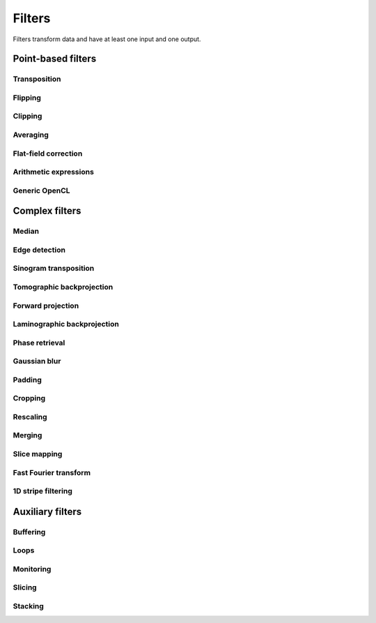 =======
Filters
=======

Filters transform data and have at least one input and one output.

Point-based filters
===================


Transposition
-------------

.. gobj:class:: transpose

    Transpose images from (x, y) to (y, x).


Flipping
--------

.. gobj:class:: flip

    Flips images vertically or horizontally.

    .. gobj:prop:: direction:string

        Can be either `horizontal` or `vertical` and denotes the direction along
        with the image is flipped.


Clipping
--------

.. gobj:class:: clip

    Clip input to set minimum and maximum value.

    .. gobj:prop:: min:float

        Minimum value, all values lower than `min` are set to `min`.

    .. gobj:prop:: max:flaot

        Maximum value, all values higher than `max` are set to `max`.


Averaging
---------

.. gobj:class:: average

    Read in full data stream and generate an averaged output.

    .. gobj:prop:: number:int

        Number of averaged images to output. By default one image is generated.


Flat-field correction
---------------------

.. gobj:class:: flat-field-correct

    Computes the flat field correction using three data streams:

    1. Projection data on input 0
    2. Dark field data on input 1
    3. Flat field data on input 2


    .. gobj:prop:: absorption-correction:boolean

        If *TRUE*, compute the negative natural logarithm of the
        flat-corrected data.

    .. gobj:prop:: fix-nan-and-inf:boolean

        If *TRUE*, replace all resulting NANs and INFs with zeros.


Arithmetic expressions
----------------------

.. gobj:class:: calculate

    Calculate an arithmetic expression. You have access to the value stored in
    the input buffer via the *v* letter in :gobj:prop:`expression` and to the
    index of *v* via letter *x*. Please be aware that *v* is a floating point
    number while *x* is an integer. This is useful if you have multidimensional
    data and want to address only one dimension. Let's say the input is two
    dimensional, 256 pixels wide and you want to fill the x-coordinate with *x*
    for all respective y-coordinates (a gradient in x-direction). Then you can
    write *expression="x % 256"*. Another example is the *sinc* function which
    you would calculate as *expression="sin(v) / x"* for 1D input.
    For more complex math or other operations please consider using
    :ref:`opencl <generic-opencl-ref>`.

    .. gobj:prop:: expression

        Arithmetic expression with math functions supported by OpenCL.


.. _generic-opencl-ref:

Generic OpenCL
--------------

.. gobj:class:: opencl

    Load an arbitrary :gobj:prop:`kernel` from :gobj:prop:`filename` or
    :gobj:prop:`source` and execute it on each input. The kernel must accept as
    many global float array parameters as connected to the filter and one
    additional as an output.

    .. gobj:prop:: filename:string

        Filename with kernel sources to load.

    .. gobj:prop:: source:string

        String with OpenCL kernel code.

    .. gobj:prop:: kernel:string

        Name of the kernel that this filter is associated with.

    .. gobj:prop:: dimensions:int

        Number of dimensions the kernel works on. Must be in [1, 3].


Complex filters
===============

Median
------

.. gobj:class:: median-filter

    Filters input with a simple median.

    .. gobj:prop:: size:int
    
        Odd-numbered size of the neighbouring window.


Edge detection
--------------

.. gobj:class:: detect-edge

    Detect edges by computing the power gradient image using different edge
    filters.

    .. gobj:prop:: type:string

        Edge filter (or operator) which is one of ``sobel``, ``laplace`` and
        ``prewitt``. By default, the ``sobel`` operator is used.


Sinogram transposition
----------------------

.. gobj:class:: transpose-projections

    Read a stream of two-dimensional projections and output a stream of
    transposed sinograms. :gobj:prop:`num-projections` *must* be set to the
    number of incoming projections to allocate enough memory.

    .. gobj:prop:: number:int

        Number of projections.

    .. Warning::

        This is a memory intensive task and can easily exhaust your
        system memory. Make sure you have enough memory, otherwise the process
        will be killed.


Tomographic backprojection
--------------------------

.. gobj:class:: backproject

    Computes the backprojection for a single sinogram.

    .. gobj:prop:: axis-pos:float

        Position of the rotation axis in horizontal pixel dimension of a
        sinogram or projection. If not given, the center of the sinogram is
        assumed.

    .. gobj:prop:: angle-step:float

        Angle step increment in radians. If not given, pi divided by height
        of input sinogram is assumed.

    .. gobj:prop:: angle-offset:float

        Constant angle offset in radians. This determines effectively the
        starting angle.

    .. gobj:prop:: mode:enum

        Reconstruction mode which can be either ``nearest`` or ``texture``.

    .. gobj:prop:: roi-x:int

        Horizontal coordinate of the start of the ROI. By default 0.

    .. gobj:prop:: roi-y:int

        Vertical coordinate of the start of the ROI. By default 0.

    .. gobj:prop:: roi-width:int

        Width of the region of interest. The default value of 0 denotes full
        width.

    .. gobj:prop:: roi-height:int

        Height of the region of interest. The default value of 0 denotes full
        height.


Forward projection
------------------

.. gobj:class:: forwardproject

    Computes the forward projection of slices into sinograms.

    .. gobj:prop:: number:int

        Number of final 1D projections, that means height of the sinogram.

    .. gobj:prop:: angle-step:float

        Angular step between two adjacent projections. If not changed, it is
        simply pi divided by :gobj:prop:`num-projections`.


Laminographic backprojection
----------------------------

.. gobj:class:: lamino-backproject

    Backprojects parallel beam computed laminography projection-by-projection
    into a 3D volume.

    .. gobj:prop:: x-region:GValueArray

        X region for reconstruction as (from, to, step).

    .. gobj:prop:: y-region:GValueArray

        Y region for reconstruction as (from, to, step).

    .. gobj:prop:: z:float

        Z coordinate of the reconstructed slice.

    .. gobj:prop:: region:GValueArray

        Region for the parameter along z-axis as (from, to, step).

    .. gobj:prop:: projection-offset:GValueArray

        Offset to projection data as (x, y) for the case input data is cropped
        to the necessary range of interest.

    .. gobj:prop:: center:GValueArray

        Center of the volume with respect to projections (x, y), (rotation
        axes).

    .. gobj:prop:: overall-angle:float

        Angle covered by all projections (can be negative for negative steps in
        case only num-projections is specified)

    .. gobj:prop:: num-projections:uint

        Number of projections.

    .. gobj:prop:: tomo-angle:float

        Tomographic rotation angle in radians (used for acquiring projections).

    .. gobj:prop:: lamino-angle:float

        Absolute laminogrpahic angle in radians determining the sample tilt.

    .. gobj:prop:: roll-angle:float

        Sample angular misalignment to the side (roll) in radians (CW is
        positive).

    .. gobj:prop:: parameter:string

        Which paramter will be varied along the z-axis, from "z", "x-center",
        "lamino-angle", "roll-angle".


Phase retrieval
---------------

.. gobj:class:: retrieve-phase

    Computes correction of phase-shifted data.

    .. gobj:prop:: method:string

        Retrieval method which is one of ``tie``, ``ctf``, ``ctfhalfsin``,
        ``qp``, ``qphalfsine`` or ``qp2``.

    .. gobj:prop:: width:int

        Filter width (optional).

    .. gobj:prop:: height:int

        Filter height (optional).

    .. gobj:prop:: energy:float

        Energy in keV.

    .. gobj:prop:: distance:float

        Distance in meter.

    .. gobj:prop:: pixel-size:float

        Pixel size in meter.

    .. gobj:prop:: regularization-rate:float

        Regularization parameter is log10 of the constant to be added to the
        denominator to regularize the singularity at zero frequency: 1/sin(x) ->
        1/(sin(x)+10^-RegPar).
        
        Typical values [2, 3].

    .. gobj:prop:: thresholding-rate:float

        Parameter for Quasiparticle phase retrieval which defines the width of
        the rings to be cropped around the zero crossing of the CTF denominator
        in Fourier space.
        
        Typical values in [0.01, 0.1], ``qp`` retrieval is rather independent of
        cropping width.


Gaussian blur
-------------

.. gobj:class:: blur

    Blur image with a gaussian kernel.

    .. gobj:prop:: size:int

        Size of the kernel.

    .. gobj:prop:: sigma:int

        Sigma of the kernel.


Padding
-------

.. gobj:class:: pad

    Pad an image to some extent with specific behavior for pixels falling
    outside the original image.

    .. gobj:prop:: x:int

        Horizontal coordinate in the output image which will contain the first
        input column.

    .. gobj:prop:: y:int

        Vertical coordinate in the output image which will contain the first
        input row.

    .. gobj:prop:: width:int

        Width of the padded image.

    .. gobj:prop:: height:int

        Height of the padded image.

    .. gobj:prop:: addressing-mode:string

        Addressing mode specifies the behavior for pixels falling outside the
        original image. See OpenCL sampler_t documentation for more information.


Cropping
--------

.. gobj:class:: crop

    Crop a region of interest from two-dimensional input. If the region is
    (partially) outside the input, only accessible data will be copied.

    .. gobj:prop:: x:int

        Horizontal coordinate from where to start the ROI.

    .. gobj:prop:: y:int

        Vertical coordinate from where to start the ROI.

    .. gobj:prop:: width:int

        Width of the region of interest.

    .. gobj:prop:: height:int

        Height of the region of interest.


Rescaling
---------

.. gobj:class:: rescale

    Rescale input data by a fixed :gobj:prop:`factor`.

    .. gobj:prop:: factor:int

        Fixed factor for scaling the input.

    .. gobj:prop:: interpolation:string

        Interpolation method used for rescaling.


Merging
-------

.. gobj:class:: merge

    Merges the data from two or more input data streams into a single data
    stream by concatenation.

    .. gobj:prop:: number:int

        Number of input streams. By default this is two.


Slice mapping
-------------

.. gobj:class:: map-slice

    Lays out input images on a quadratic grid. If the :gobj:prop:`number` of
    input elements is not the square of some integer value, the next higher
    number is chosen and the remaining data is blackened.

    .. gobj:prop:: number:int

        Number of expected input elements. If more elements are sent to the
        mapper, warnings are issued.


Fast Fourier transform
----------------------

.. gobj:class:: fft

    Compute the Fourier spectrum of input data. If :gobj:prop:`dimensions` is one
    but the input data is 2-dimensional, the 1-D FFT is computed for each row.

    .. gobj:prop:: auto-zeropadding:boolean

        Automatically zeropad input data to a size to the next power of 2.

    .. gobj:prop:: dimensions:int

        Number of dimensions in [1, 3].

    .. gobj:prop:: size-x:int

        Size of FFT transform in x-direction.

    .. gobj:prop:: size-y:int

        Size of FFT transform in y-direction.

    .. gobj:prop:: size-z:int

        Size of FFT transform in z-direction.


.. gobj:class:: ifft

    Compute the inverse Fourier of spectral input data. If
    :gobj:prop:`dimensions` is one but the input data is 2-dimensional, the 1-D
    FFT is computed for each row.

    .. gobj:prop:: auto-zeropadding:boolean

        Automatically zeropad input data to a size to the next power of 2.

    .. gobj:prop:: dimensions:int

        Number of dimensions in [1, 3].

    .. gobj:prop:: size-x:int

        Size of FFT transform in x-direction.

    .. gobj:prop:: size-y:int

        Size of FFT transform in y-direction.

    .. gobj:prop:: size-z:int

        Size of FFT transform in z-direction.

    .. gobj:prop:: crop-width:int

        Width to crop output.

    .. gobj:prop:: crop-height:int

        Height to crop output.


1D stripe filtering
-------------------

.. gobj:class filter-stripes1d

    Filter stripes in 1D along the x-axis. The input and output are in frequency
    domain. The filter multiplies the frequencies with an inverse Gaussian
    profile centered at 0 frequency. The inversed profile means that the filter
    is f(k) = 1 - gauss(k) in order to suppress the low frequencies.

    .. gobj:prop:: strength:int

        Filter strength, which is the full width at half maximum of the
        gaussian.


Auxiliary filters
=================

Buffering
---------

.. gobj:class:: buffer

    Buffers items internally until data stream has finished. After that all
    buffered elements are forwarded to the next task.

    .. gobj:prop:: number:int

        Number of pre-allocated buffers.


Loops
-----

.. gobj:class:: loop

    Repeats output of incoming data items. It uses a low-overhead policy to
    avoid unnecessary copies. You can expect the data items to be on the device
    where the data originated.

    .. gobj:prop:: count:init
        
        Number of iterations for each received data item.


Monitoring
----------

.. gobj:class:: monitor

    Inspects a data stream and prints size, location and associated metadata
    keys on stdout.


Slicing
-------

.. gobj:class:: slice

    Slices a three-dimensional input buffer to two-dimensional slices.


Stacking
--------

.. gobj:class:: stack

    Symmetrical to the slice filter, the stack filter stacks two-dimensional
    input.

    .. gobj:prop:: number:int

        Number of items, i.e. the length of the third dimension.

